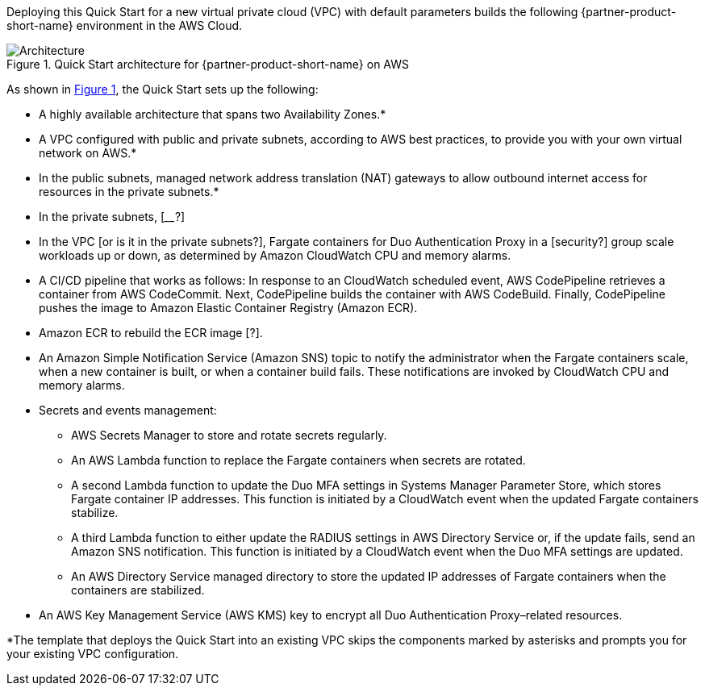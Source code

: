 Deploying this Quick Start for a new virtual private cloud (VPC) with
default parameters builds the following {partner-product-short-name} environment in the AWS Cloud.

:xrefstyle: short
[#architecture1]
.Quick Start architecture for {partner-product-short-name} on AWS
image::../images/duo-mfa-architecture_diagram.png[Architecture]

As shown in <<architecture1>>, the Quick Start sets up the following:

* A highly available architecture that spans two Availability Zones.*
* A VPC configured with public and private subnets, according to AWS
best practices, to provide you with your own virtual network on AWS.* 
* In the public subnets, managed network address translation (NAT) gateways to allow outbound
internet access for resources in the private subnets.*
* In the private subnets, [____?]
//TODO Dave, Is Fargate in them? If not, what to say for the previous bullet?
* In the VPC [or is it in the private subnets?], Fargate containers for Duo Authentication Proxy in a [security?] group scale workloads up or down, as determined by Amazon CloudWatch CPU and memory alarms.
//TODO Dave, Since the Auto Scaling group is no longer in the diagram, what's accurate to say about auto scaling? 
//TODO Dave, was the original dotted-line box around Fargate meant to be a security group? Presuming so, what to say about it (in the Fargate bullet)?
//TODO Dave, Should we show (or label) "containers" in the diagram, or does the Fargate icon itself represent them?
* A CI/CD pipeline that works as follows: In response to an CloudWatch scheduled event, AWS CodePipeline retrieves a container from AWS CodeCommit. Next, CodePipeline builds the container with AWS CodeBuild. Finally, CodePipeline pushes the image to Amazon Elastic Container Registry (Amazon ECR). 
//TODO Dave, Is this pipeline description (& depiction in the diagram) accurate?
//TODO Dave, What kind of "scheduled event" are we talking about?
* Amazon ECR to rebuild the ECR image [?].
//TODO Dave, How to describe ECR, incl. the arrow from ECR to Fargate?
* An Amazon Simple Notification Service (Amazon SNS) topic to notify the administrator when the Fargate containers scale, when a new container is built, or when a container build fails. These notifications are invoked by CloudWatch CPU and memory alarms.
//TODO Dave, Is the previous bullet accurate?
* Secrets and events management:
//TODO Dave, I'm making a guess at the group box & nested bullets. Do they make sense?
** AWS Secrets Manager to store and rotate secrets regularly.
** An AWS Lambda function to replace the Fargate containers when secrets are rotated.
** A second Lambda function to update the Duo MFA settings in Systems Manager Parameter Store, which stores Fargate container IP addresses. This function is initiated by a CloudWatch event when the updated Fargate containers stabilize.
** A third Lambda function to either update the RADIUS settings in AWS Directory Service or, if the update fails, send an Amazon SNS notification. This function is initiated by a CloudWatch event when the Duo MFA settings are updated.
//TODO Dave, How does the SNS "topic" factor in to the previous bullet?
** An AWS Directory Service managed directory to store the updated IP addresses of Fargate containers when the containers are stabilized.
* An AWS Key Management Service (AWS KMS) key to encrypt all Duo Authentication Proxy–related resources.
//TODO Dave, Where does Amazon Elastic Container Service (Amazon ECS) fit in? We mention "the ECS cluster" several times later. (I'll spell it out on first use.)
//TODO Dave, Do we have an Auto Scaling group? We mention it in the post-deployment steps.
//TODO Dave, We mention in the code "Duo ECS service Application Auto Scaling" for CPU and for memory. How does that fit in?

[.small]#*The template that deploys the Quick Start into an existing VPC skips the components marked by asterisks and prompts you for your existing VPC configuration.#